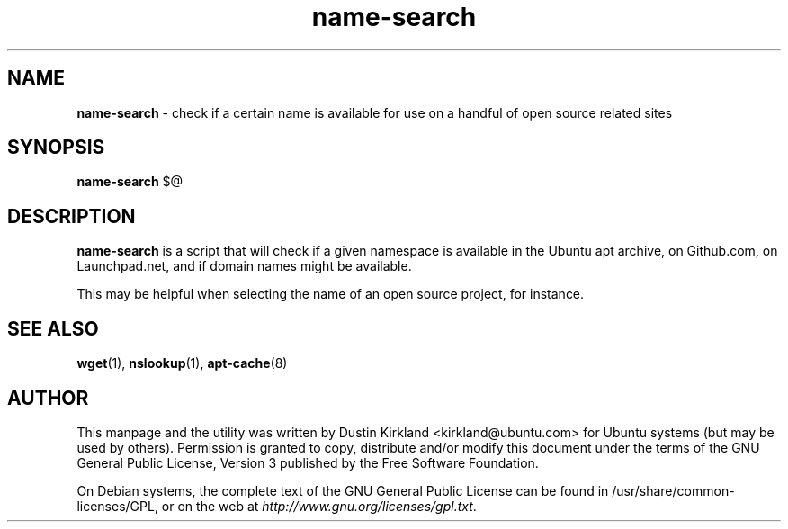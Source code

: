 .TH name-search 1 "1 Oct 2014" bikeshed "bikeshed"
.SH NAME
\fBname-search\fP \- check if a certain name is available for use on a handful of open source related sites

.SH SYNOPSIS
\fBname-search\fP $@

.SH DESCRIPTION
\fBname-search\fP is a script that will check if a given namespace is available in the Ubuntu apt archive, on Github.com, on Launchpad.net, and if domain names might be available.

This may be helpful when selecting the name of an open source project, for instance.

.SH SEE ALSO
\fBwget\fP(1), \fBnslookup\fP(1), \fBapt-cache\fP(8)

.SH AUTHOR
This manpage and the utility was written by Dustin Kirkland <kirkland@ubuntu.com> for Ubuntu systems (but may be used by others).  Permission is granted to copy, distribute and/or modify this document under the terms of the GNU General Public License, Version 3 published by the Free Software Foundation.

On Debian systems, the complete text of the GNU General Public License can be found in /usr/share/common-licenses/GPL, or on the web at \fIhttp://www.gnu.org/licenses/gpl.txt\fP.
